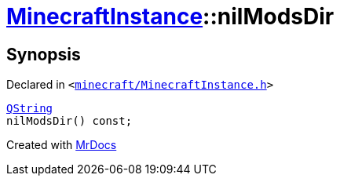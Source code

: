 [#MinecraftInstance-nilModsDir]
= xref:MinecraftInstance.adoc[MinecraftInstance]::nilModsDir
:relfileprefix: ../
:mrdocs:


== Synopsis

Declared in `&lt;https://github.com/PrismLauncher/PrismLauncher/blob/develop/launcher/minecraft/MinecraftInstance.h#L82[minecraft&sol;MinecraftInstance&period;h]&gt;`

[source,cpp,subs="verbatim,replacements,macros,-callouts"]
----
xref:QString.adoc[QString]
nilModsDir() const;
----



[.small]#Created with https://www.mrdocs.com[MrDocs]#
